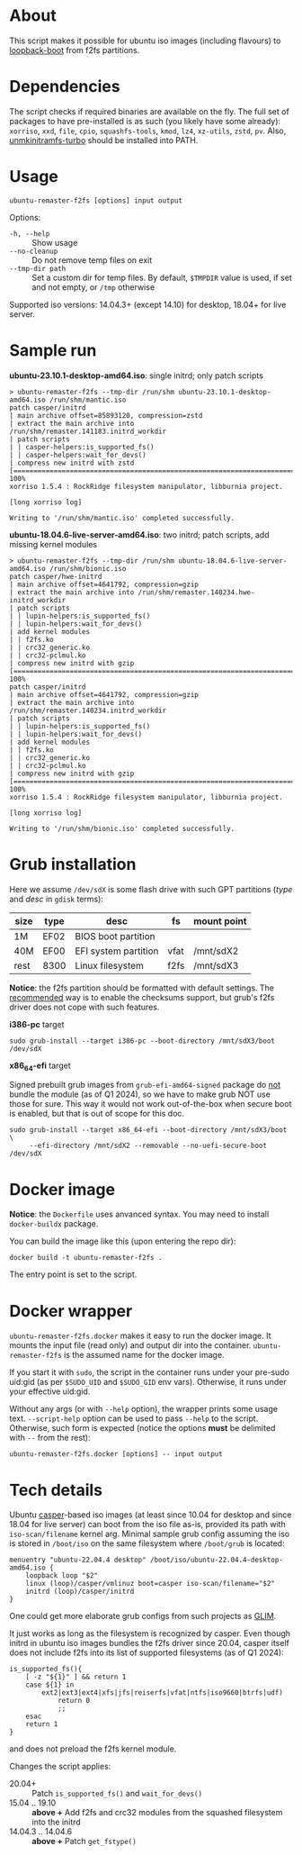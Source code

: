 * About

This script makes it possible for ubuntu iso images (including flavours) to
[[https://help.ubuntu.com/community/Grub2/ISOBoot][loopback-boot]] from f2fs partitions.

* Dependencies

The script checks if required binaries are available on the fly. The full set of
packages to have pre-installed is as such (you likely have some already):
=xorriso=, =xxd=, =file=, =cpio=, =squashfs-tools=, =kmod=, =lz4=, =xz-utils=,
=zstd=, =pv=. Also, [[https://github.com/slowpeek/unmkinitramfs-turbo/blob/master/unmkinitramfs-turbo][unmkinitramfs-turbo]] should be installed into PATH.

* Usage

#+begin_example
  ubuntu-remaster-f2fs [options] input output
#+end_example

Options:
- =-h, --help= :: Show usage
- =--no-cleanup= :: Do not remove temp files on exit
- =--tmp-dir path= :: Set a custom dir for temp files. By default, =$TMPDIR=
  value is used, if set and not empty, or =/tmp= otherwise

Supported iso versions: 14.04.3+ (except 14.10) for desktop, 18.04+ for live
server.

* Sample run

*ubuntu-23.10.1-desktop-amd64.iso*: single initrd; only patch scripts

#+begin_example
  > ubuntu-remaster-f2fs --tmp-dir /run/shm ubuntu-23.10.1-desktop-amd64.iso /run/shm/mantic.iso
  patch casper/initrd
  | main archive offset=85893120, compression=zstd
  | extract the main archive into /run/shm/remaster.141183.initrd_workdir
  | patch scripts
  | | casper-helpers:is_supported_fs()
  | | casper-helpers:wait_for_devs()
  | compress new initrd with zstd
  [==============================================================================>] 100%
  xorriso 1.5.4 : RockRidge filesystem manipulator, libburnia project.

  [long xorriso log]

  Writing to '/run/shm/mantic.iso' completed successfully.
#+end_example

*ubuntu-18.04.6-live-server-amd64.iso*: two initrd; patch scripts, add missing
kernel modules

#+begin_example
  > ubuntu-remaster-f2fs --tmp-dir /run/shm ubuntu-18.04.6-live-server-amd64.iso /run/shm/bionic.iso
  patch casper/hwe-initrd
  | main archive offset=4641792, compression=gzip
  | extract the main archive into /run/shm/remaster.140234.hwe-initrd_workdir
  | patch scripts
  | | lupin-helpers:is_supported_fs()
  | | lupin-helpers:wait_for_devs()
  | add kernel modules
  | | f2fs.ko
  | | crc32_generic.ko
  | | crc32-pclmul.ko
  | compress new initrd with gzip
  [==============================================================================>] 100%
  patch casper/initrd
  | main archive offset=4641792, compression=gzip
  | extract the main archive into /run/shm/remaster.140234.initrd_workdir
  | patch scripts
  | | lupin-helpers:is_supported_fs()
  | | lupin-helpers:wait_for_devs()
  | add kernel modules
  | | f2fs.ko
  | | crc32_generic.ko
  | | crc32-pclmul.ko
  | compress new initrd with gzip
  [==============================================================================>] 100%
  xorriso 1.5.4 : RockRidge filesystem manipulator, libburnia project.

  [long xorriso log]

  Writing to '/run/shm/bionic.iso' completed successfully.
#+end_example

* Grub installation

Here we assume =/dev/sdX= is some flash drive with such GPT partitions (/type/
and /desc/ in =gdisk= terms):

| size | type | desc                 | fs   | mount point |
|------+------+----------------------+------+-------------|
| 1M   | EF02 | BIOS boot partition  |      |             |
| 40M  | EF00 | EFI system partition | vfat | /mnt/sdX2   |
| rest | 8300 | Linux filesystem     | f2fs | /mnt/sdX3   |

*Notice*: the f2fs partition should be formatted with default settings. The
[[https://wiki.archlinux.org/title/F2FS#Creating_a_F2FS_file_system][recommended]] way is to enable the checksums support, but grub's f2fs driver does
not cope with such features.

*i386-pc* target

#+begin_example
  sudo grub-install --target i386-pc --boot-directory /mnt/sdX3/boot /dev/sdX
#+end_example

*x86_64-efi* target

Signed prebuilt grub images from =grub-efi-amd64-signed= package do [[https://git.launchpad.net/ubuntu/+source/grub2-unsigned/tree/debian/build-efi-images][not]] bundle
the module (as of Q1 2024), so we have to make grub NOT use those for sure. This
way it would not work out-of-the-box when secure boot is enabled, but that is
out of scope for this doc.

#+begin_example
  sudo grub-install --target x86_64-efi --boot-directory /mnt/sdX3/boot \
       --efi-directory /mnt/sdX2 --removable --no-uefi-secure-boot /dev/sdX
#+end_example

* Docker image

*Notice*: the =Dockerfile= uses anvanced syntax. You may need to install
=docker-buildx= package.

You can build the image like this (upon entering the repo dir):

#+begin_example
  docker build -t ubuntu-remaster-f2fs .
#+end_example

The entry point is set to the script.

* Docker wrapper

=ubuntu-remaster-f2fs.docker= makes it easy to run the docker image. It mounts
the input file (read only) and output dir into the
container. =ubuntu-remaster-f2fs= is the assumed name for the docker image.

If you start it with =sudo=, the script in the container runs under your
pre-sudo uid:gid (as per =$SUDO_UID= and =$SUDO_GID= env vars). Otherwise, it
runs under your effective uid:gid.

Without any args (or with =--help= option), the wrapper prints some usage
text. =--script-help= option can be used to pass =--help= to the
script. Otherwise, such form is expected (notice the options *must* be delimited
with =--= from the rest):

#+begin_example
  ubuntu-remaster-f2fs.docker [options] -- input output
#+end_example

* Tech details

Ubuntu [[https://manpages.ubuntu.com/manpages/jammy/man7/casper.7.html][casper]]-based iso images (at least since 10.04 for desktop and since 18.04
for live server) can boot from the iso file as-is, provided its path with
=iso-scan/filename= kernel arg. Minimal sample grub config assuming the iso is
stored in =/boot/iso= on the same filesystem where =/boot/grub= is located:

#+begin_example
  menuentry "ubuntu-22.04.4 desktop" /boot/iso/ubuntu-22.04.4-desktop-amd64.iso {
      loopback loop "$2"
      linux (loop)/casper/vmlinuz boot=casper iso-scan/filename="$2"
      initrd (loop)/casper/initrd
  }
#+end_example

One could get more elaborate grub configs from such projects as [[https://github.com/thias/glim][GLIM]].

It just works as long as the filesystem is recognized by casper. Even though
initrd in ubuntu iso images bundles the f2fs driver since 20.04, casper itself
does not include f2fs into its list of supported filesystems (as of Q1 2024):

#+begin_example
  is_supported_fs(){
      [ -z "${1}" ] && return 1
      case ${1} in
          ext2|ext3|ext4|xfs|jfs|reiserfs|vfat|ntfs|iso9660|btrfs|udf)
              return 0
              ;;
      esac
      return 1
  }
#+end_example

and does not preload the f2fs kernel module.

Changes the script applies:

- 20.04+ :: Patch =is_supported_fs()= and =wait_for_devs()=
- 15.04 .. 19.10 :: *above +* Add f2fs and crc32 modules from the squashed
  filesystem into the initrd
- 14.04.3 .. 14.04.6 :: *above +* Patch =get_fstype()=
